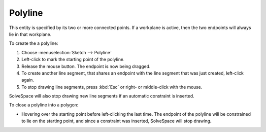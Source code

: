 Polyline
#########

This entity is specified by its two or more connected points. If a
workplane is active, then the two endpoints will always lie in that
workplane.

To create the a polyline:

#. Choose :menuselection:`Sketch --> Polyline`
#. Left-click to mark the starting point of the polyline.
#. Release the mouse button. The endpoint is now being dragged.
#. To create another line segment, that shares an endpoint with the
   line segment that was just created, left-click again.
#. To stop drawing line segments, press :kbd:`Esc` or right- or
   middle-click with the mouse.
   
SolveSpace will also stop drawing new line segments if an automatic
constraint is inserted.

To close a polyline into a polygon:

- Hovering over the starting point before left-clicking the last time.
  The endpoint of the polyline will be constrained to lie on the
  starting point, and since a constraint was inserted, SolveSpace
  will stop drawing.
